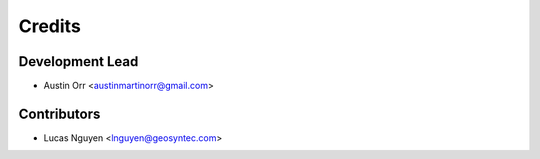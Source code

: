 =======
Credits
=======

Development Lead
----------------

* Austin Orr <austinmartinorr@gmail.com>

Contributors
------------

* Lucas Nguyen <lnguyen@geosyntec.com>
